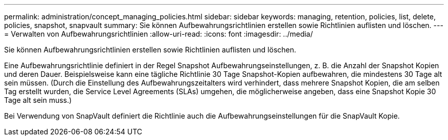 ---
permalink: administration/concept_managing_policies.html 
sidebar: sidebar 
keywords: managing, retention, policies, list, delete, policies, snapshot, snapvault 
summary: Sie können Aufbewahrungsrichtlinien erstellen sowie Richtlinien auflisten und löschen. 
---
= Verwalten von Aufbewahrungsrichtlinien
:allow-uri-read: 
:icons: font
:imagesdir: ../media/


[role="lead"]
Sie können Aufbewahrungsrichtlinien erstellen sowie Richtlinien auflisten und löschen.

Eine Aufbewahrungsrichtlinie definiert in der Regel Snapshot Aufbewahrungseinstellungen, z. B. die Anzahl der Snapshot Kopien und deren Dauer. Beispielsweise kann eine tägliche Richtlinie 30 Tage Snapshot-Kopien aufbewahren, die mindestens 30 Tage alt sein müssen. (Durch die Einstellung des Aufbewahrungszeitalters wird verhindert, dass mehrere Snapshot Kopien, die am selben Tag erstellt wurden, die Service Level Agreements (SLAs) umgehen, die möglicherweise angeben, dass eine Snapshot Kopie 30 Tage alt sein muss.)

Bei Verwendung von SnapVault definiert die Richtlinie auch die Aufbewahrungseinstellungen für die SnapVault Kopie.
